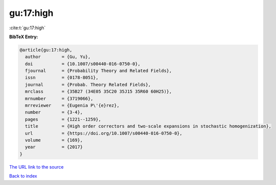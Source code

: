gu:17:high
==========

:cite:t:`gu:17:high`

**BibTeX Entry:**

.. code-block:: bibtex

   @article{gu:17:high,
     author        = {Gu, Yu},
     doi           = {10.1007/s00440-016-0750-0},
     fjournal      = {Probability Theory and Related Fields},
     issn          = {0178-8051},
     journal       = {Probab. Theory Related Fields},
     mrclass       = {35B27 (34E05 35C20 35J15 35R60 60H25)},
     mrnumber      = {3719066},
     mrreviewer    = {Eugenia P\'{e}rez},
     number        = {3-4},
     pages         = {1221--1259},
     title         = {High order correctors and two-scale expansions in stochastic homogenization},
     url           = {https://doi.org/10.1007/s00440-016-0750-0},
     volume        = {169},
     year          = {2017}
   }

`The URL link to the source <https://doi.org/10.1007/s00440-016-0750-0>`__


`Back to index <../By-Cite-Keys.html>`__
